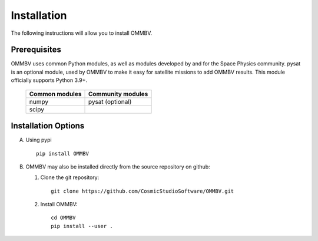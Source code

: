 .. _install:

Installation
============

The following instructions will allow you to install OMMBV.


.. _install-prereq:

Prerequisites
-------------

.. image:: images/poweredbypysat.png
    :width: 150px
    :align: right
    :alt: powered by pysat Logo, blue planet with orbiting python


OMMBV uses common Python modules, as well as modules developed by and for
the Space Physics community. pysat is an optional module, used by OMMBV
to make it easy for satellite missions to add OMMBV results.
This module officially supports Python 3.9+.

 ============== =================
 Common modules Community modules
 ============== =================
  numpy         pysat (optional)
  scipy
 ============== =================


.. _install-opt:

Installation Options
--------------------

A. Using pypi ::

    pip install OMMBV


B. OMMBV may also be installed directly from the source repository on github:

   1. Clone the git repository::

         git clone https://github.com/CosmicStudioSoftware/OMMBV.git



   2. Install OMMBV: ::

        cd OMMBV
        pip install --user .

